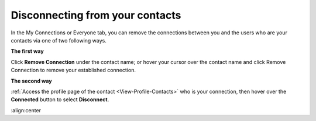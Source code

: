 .. _Disconnect-Contact:

Disconnecting from your contacts
================================

In the My Connections or Everyone tab, you can remove the connections
between you and the users who are your contacts via one of two following
ways.

**The first way**

Click **Remove Connection** under the contact name; or hover your cursor
over the contact name and click Remove Connection to remove your
established connection.

|image0|

**The second way**

:ref:`Access the profile page of the contact <View-Profile-Contacts>` who is your connection, then hover over the **Connected** button to select **Disconnect**.

.. |image0| image:: images/social/remove_connection.png
:align:center
